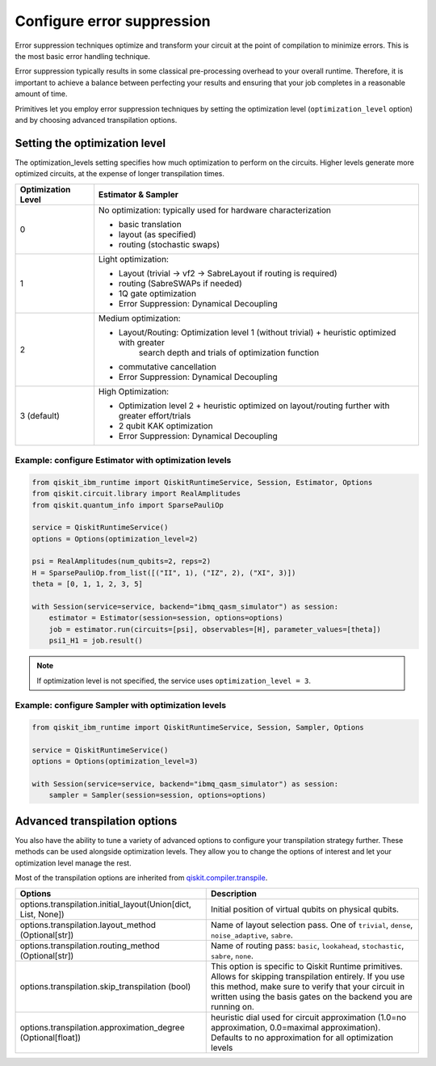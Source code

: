 Configure error suppression
=============================

Error suppression techniques optimize and transform your circuit at the point of compilation to minimize errors. This is the most basic error handling technique.  

Error suppression typically results in some classical pre-processing overhead to your overall runtime. Therefore, it is important to achieve a balance between perfecting your results and ensuring that your job completes in a reasonable amount of time. 

Primitives let you employ error suppression techniques by setting the optimization level (``optimization_level`` option) and by choosing advanced transpilation options. 

Setting the optimization level
------------------------------

The optimization_levels setting specifies how much optimization to perform on the circuits. Higher levels generate more optimized circuits, at the expense of longer transpilation times.

+--------------------+---------------------------------------------------------------------------------------------------+
| Optimization Level | Estimator & Sampler                                                                               |
+====================+===================================================================================================+
| 0                  | No optimization: typically used for hardware characterization                                     |
|                    |                                                                                                   |
|                    | - basic translation                                                                               |
|                    | - layout (as specified)                                                                           |
|                    | - routing (stochastic swaps)                                                                      |
|                    |                                                                                                   |
+--------------------+---------------------------------------------------------------------------------------------------+
| 1                  | Light optimization:                                                                               |
|                    |                                                                                                   |
|                    | - Layout (trivial → vf2 → SabreLayout if routing is required)                                     |
|                    | - routing (SabreSWAPs if needed)                                                                  |
|                    | - 1Q gate optimization                                                                            |
|                    | - Error Suppression: Dynamical Decoupling                                                         |
|                    |                                                                                                   |
+--------------------+---------------------------------------------------------------------------------------------------+
| 2                  | Medium optimization:                                                                              |
|                    |                                                                                                   |
|                    | - Layout/Routing: Optimization level 1 (without trivial) + heuristic optimized with greater       |
|                    |      search depth and trials of optimization function                                             |
|                    | - commutative cancellation                                                                        |
|                    | - Error Suppression: Dynamical Decoupling                                                         |
|                    |                                                                                                   |
+--------------------+---------------------------------------------------------------------------------------------------+
| 3 (default)        | High Optimization:                                                                                |
|                    |                                                                                                   |
|                    | * Optimization level 2 + heuristic optimized on layout/routing further with greater effort/trials |
|                    | * 2 qubit KAK optimization                                                                        |
|                    | * Error Suppression: Dynamical Decoupling                                                         |
|                    |                                                                                                   |
+--------------------+---------------------------------------------------------------------------------------------------+

Example: configure Estimator with optimization levels
^^^^^^^^^^^^^^^^^^^^^^^^^^^^^^^^^^^^^^^^^^^^^^^^^^^^^

.. code-block:: python

    from qiskit_ibm_runtime import QiskitRuntimeService, Session, Estimator, Options
    from qiskit.circuit.library import RealAmplitudes
    from qiskit.quantum_info import SparsePauliOp

    service = QiskitRuntimeService()
    options = Options(optimization_level=2)

    psi = RealAmplitudes(num_qubits=2, reps=2)
    H = SparsePauliOp.from_list([("II", 1), ("IZ", 2), ("XI", 3)])
    theta = [0, 1, 1, 2, 3, 5]

    with Session(service=service, backend="ibmq_qasm_simulator") as session:
        estimator = Estimator(session=session, options=options)
        job = estimator.run(circuits=[psi], observables=[H], parameter_values=[theta])
        psi1_H1 = job.result()

.. note:: 
    If optimization level is not specified, the service uses ``optimization_level = 3``.  

Example: configure Sampler with optimization levels
^^^^^^^^^^^^^^^^^^^^^^^^^^^^^^^^^^^^^^^^^^^^^^^^^^^^^

.. code-block:: python

    from qiskit_ibm_runtime import QiskitRuntimeService, Session, Sampler, Options

    service = QiskitRuntimeService()
    options = Options(optimization_level=3)

    with Session(service=service, backend="ibmq_qasm_simulator") as session:
        sampler = Sampler(session=session, options=options)
  
Advanced transpilation options
------------------------------

You also have the ability to tune a variety of advanced options to configure your transpilation strategy further. These methods can be used alongside optimization levels.  They allow you to change the options of interest and let your optimization level manage the rest.  

Most of the transpilation options are inherited from `qiskit.compiler.transpile <https://qiskit.org/documentation/stubs/qiskit.compiler.transpile.html>`__. 

+---------------------------------------------------------------+-------------------------------------------------------------------------+
| Options                                                       | Description                                                             |
+===============================================================+=========================================================================+
| options.transpilation.initial_layout(Union[dict, List, None]) | Initial position of virtual qubits on physical qubits.                  |
+---------------------------------------------------------------+-------------------------------------------------------------------------+
| options.transpilation.layout_method (Optional[str])           | Name of layout selection pass. One of ``trivial``, ``dense``,           |
|                                                               | ``noise_adaptive``, ``sabre``.                                          |
+---------------------------------------------------------------+-------------------------------------------------------------------------+
| options.transpilation.routing_method (Optional[str])          | Name of routing pass: ``basic``, ``lookahead``, ``stochastic``,         |
|                                                               | ``sabre``, ``none``.                                                    |
+---------------------------------------------------------------+-------------------------------------------------------------------------+
| options.transpilation.skip_transpilation (bool)               | This option is specific to Qiskit Runtime primitives.                   |
|                                                               | Allows for skipping transpilation entirely. If you use this method,     |
|                                                               | make sure to verify that your circuit in written using the basis gates  |
|                                                               | on the backend you are running on.                                      |
+---------------------------------------------------------------+-------------------------------------------------------------------------+
| options.transpilation.approximation_degree (Optional[float])  | heuristic dial used for circuit approximation                           |
|                                                               | (1.0=no approximation, 0.0=maximal approximation).                      |
|                                                               | Defaults to no approximation for all optimization levels                |
+---------------------------------------------------------------+-------------------------------------------------------------------------+